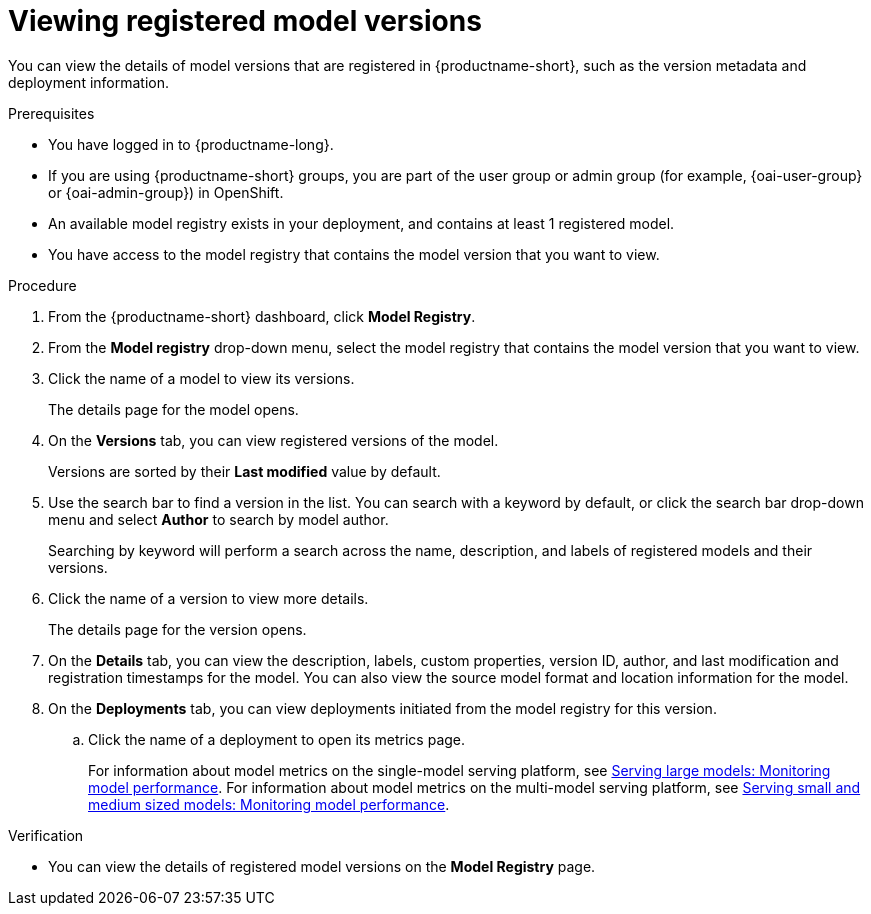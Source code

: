 :_module-type: PROCEDURE

[id="viewing-registered-model-versions_{context}"]
= Viewing registered model versions

[role='_abstract']
You can view the details of model versions that are registered in {productname-short}, such as the version metadata and deployment information.

.Prerequisites
* You have logged in to {productname-long}.
ifndef::upstream[]
* If you are using {productname-short} groups, you are part of the user group or admin group (for example, {oai-user-group} or {oai-admin-group}) in OpenShift.
endif::[]
ifdef::upstream[]
* If you are using {productname-short} groups, you are part of the user group or admin group (for example, {odh-user-group} or {odh-admin-group}) in OpenShift.
endif::[]
* An available model registry exists in your deployment, and contains at least 1 registered model.
* You have access to the model registry that contains the model version that you want to view.

.Procedure
. From the {productname-short} dashboard, click *Model Registry*.
. From the *Model registry* drop-down menu, select the model registry that contains the model version that you want to view.
. Click the name of a model to view its versions.
+
The details page for the model opens.
. On the *Versions* tab, you can view registered versions of the model.
+
Versions are sorted by their *Last modified* value by default.
. Use the search bar to find a version in the list. You can search with a keyword by default, or click the search bar drop-down menu and select *Author* to search by model author.
+
Searching by keyword will perform a search across the name, description, and labels of registered models and their versions.
. Click the name of a version to view more details.
+
The details page for the version opens.
. On the *Details* tab, you can view the description, labels, custom properties, version ID, author, and last modification and registration timestamps for the model. You can also view the source model format and location information for the model.
. On the *Deployments* tab, you can view deployments initiated from the model registry for this version.
.. Click the name of a deployment to open its metrics page. 
+
ifndef::upstream[]
For information about model metrics on the single-model serving platform, see link:{rhoaidocshome}{default-format-url}/serving_models/serving-large-models_serving-large-models#viewing-performance-metrics-for-deployed-model_serving-large-models[Serving large models: Monitoring model performance]. For information about model metrics on the multi-model serving platform, see link:{rhoaidocshome}{default-format-url}/serving_models/serving-small-and-medium-sized-models_model-serving#viewing-performance-metrics-for-model-server_model-serving[Serving small and medium sized models: Monitoring model performance]. 
endif::[]
ifdef::upstream[]
For information about model metrics on the single-model serving platform, see link:{odhdocshome}/serving-models/#_monitoring_model_performance_2[Serving large models: Monitoring model performance]. For information about model metrics on the multi-model serving platform, see link:{odhdocshome}/serving-models/#_monitoring_model_performance[Serving small and medium sized models: Monitoring model performance]. 
endif::[]

.Verification
* You can view the details of registered model versions on the *Model Registry* page.

//[role='_additional-resources']
//.Additional resources
